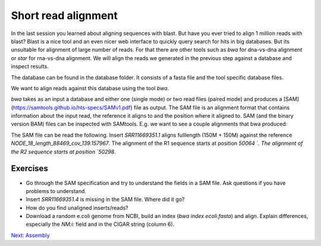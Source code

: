 Short read alignment
====================

In the last session you learned about aligning sequences with blast. But have you ever tried to align 1 million reads with blast? Blast is a nice tool and an even nicer web interface to quickly query search for hits in big databases. But its unsuitable for alignment of large number of reads. For that there are other tools such as `bwa` for dna-vs-dna alignment or `star` for rna-vs-dna alignment. We will align the reads we generated in the previous step against a database and inspect results.

.. code-block:: none
    :linenos:

	$ ls /science/teaching/ecoli_wgs/database
	ecoli.fasta  ecoli.fasta.amb  ecoli.fasta.ann  ecoli.fasta.bwt  ecoli.fasta.pac  ecoli.fasta.sa

The database can be found in the database folder. It consists of a fasta file and the tool specific database files.

We want to align reads against this database using the tool `bwa`.

.. code-block:: none
    :linenos:
    
    $ cd /science/teaching/ecoli_wgs/backmapping
    $ ml BWA/0.7.17-foss-2018b
    $ ml SAMtools/1.9-foss-2018b
    $ bwa mem /science/teaching/ecoli_wgs/database/ecoli.fasta /science/teaching/ecoli_wgs/qc/SRR11669351.noadapters.nophix.qualitytrimmed_1.fastq.gz /science/teaching/ecoli_wgs/qc/SRR11669351.noadapters.nophix.qualitytrimmed_2.fastq.gz > /science/teaching/ecoli_wgs/backmapping/SRR11669351.sam


`bwa` takes as an input a database and either one (single mode) or two read files (paired mode) and produces a [SAM](https://samtools.github.io/hts-specs/SAMv1.pdf) file as output. The SAM file is an alignment format that contains information about the input read, the reference it aligns to and the position where it aligned to. SAM (and the binary version BAM) files can be inspected with SAMtools. E.g. we want to see a couple alignments that bwa produced:

.. code-block:: none
    :linenos:
	
	$ samtools view SRR11669351.sam | head -n 20
	 
	SRR11669351.1	99	NODE_18_length_88469_cov_139.157967	50064	60	150M	=	50298	384	CGCGTAATGTGCAGAAACGCTTTGCCGAATGGGGCATAAAACAAGGGCTGAATAATCACGTTCATCCGCATAAATTACGTCACTCGTTCGCCACGCATATGCTGGAGTCGAGCGGCGATCTTCGTGGTGTGCAGGAGCTGCTGGGTCATG	FFFFFFFFFFFFFFFFFFFFFFFFFFFFFFFFFFFFFFFFFFFFFFFFFFFFFFFFFFFFFFFFFFFFFFFFFFFFFFFFFFFFFFFFFFFFFFFFFFFFFFFFFFFFFFFFFFFFFFFFFFFFFFFFFFFFFFFFFFFFFFFFFFFFFF	NM:i:0	MD:Z:150	MC:Z:150M	AS:i:150	XS:i:0
	SRR11669351.1	147	NODE_18_length_88469_cov_139.157967	50298	60	150M	=	50064	-384	AACGGGGGAAATAATGCGTTTTTACCGGCCTTTGGGGCGCATCTCGGCGCTCACCTTTGACCTGGATGATACCCTTTACGATAACCGTCCGGTGATTTTGCGCACCGAGCGAGAGGCGCTTACCTTTGTGCAAAATTATCATCCGGCGCT	:FFFFFFFFFFF:FFFFFFFFFFFFFFFFFFFFFFFFFFFFFFFFFFFFFFFFFFFFFFFFF,FFFFFF:FFFFFFFFFFFF,:FFFFFFFFFFFFFFFFFFFFFFFFFFFFFFFFFFFFFFFFFFFFFFFFFFFFFFFFFFFFFFFFFF	NM:i:0	MD:Z:150	MC:Z:150M	AS:i:150	XS:i:0
	SRR11669351.2	99	NODE_18_length_88469_cov_139.157967	66191	60	150M	=	66440	399	TGAATCACACCCTCGGTTTCCCTCGCGTTGGCCTGCGTCGCGAGCTGAAAAAAGCGCAAGAAAGTTATTGGGCGGGGAACTCCACGCGTGAAGAACTGCTGGCGGTAGGGCGTGAATTGCGTGCTCGTCACTGGGATCAACAAAAGCAAG	FFFFFFFFFFFFFFFFFFFFFFFFFFFFFFFFFFFFFFFFFFFFFFFFFFFFFFFFFFFFFFFFFFFFFFFFFFFFFFFFFFFFFFFFFFFFFFFFFFFFFFFFFFFFFFFFFFFFFFFFFFFFFFFFFFFFFFFFFFFFFFFFFFFFFF	NM:i:0	MD:Z:150	MC:Z:150M	AS:i:150	XS:i:0
	SRR11669351.2	147	NODE_18_length_88469_cov_139.157967	66440	60	150M	=	66191	-399	AAGATGGTTCGGTAGATATCGACACCCTGTTCCGTATTGGTCGTGGACGTGCGCCGACTGGCGAACCTGCGGCGGCAGCGGAAATGACCAAATGGTTTAACACCAACTATCACTACATGGTGCCGGAGTTCGTTAAAGGCCAACAGTTCA	FF:FFFFFFFFFFFFFFFFFFFFFFFFFFFFFFFFFFFFFFFFFFFFFFFFFFFFFFFFFFFFFFFFFFFFFFFFFFFFFFFFFFFFFFFFFFFFFFFFFFFFFFFFFFFFFFFFFFFFFFFFFFFFFFFFFFFFFFFFFFFFFFFFFFF	NM:i:0	MD:Z:150	MC:Z:150M	AS:i:150	XS:i:0
	SRR11669351.3	99	NODE_3_length_283843_cov_128.512507	8282	60	150M	=	8401	269	AGTCACGTAGCGGCGGCAGATTGAGCGTCAACACGTTCAGACGATAATAGAGATCTTCACGGAACATGCCTTTTTGCACCAGTTCGACCAGATTCTTCTGCGTAGCGCAAATCACCCGCACATCGACATGCACCTCATGGTCTTCGCCAA	FFFFFFFFFFFFFFFFFFFFFFFFFFFFFFFFFFFFFFFFFFFFFFFFFFFFFFFFFFFFFFF:FFFFFFFFFFFFFFFFFFFFFFFFFFFFFFFFFFFFFFFFFFFFFFFFFFFFFFFFFFFFFFFFFFFFFFFFFFFFFFFFFFFFFF	NM:i:0	MD:Z:150	MC:Z:150M	AS:i:150	XS:i:0
	SRR11669351.3	147	NODE_3_length_283843_cov_128.512507	8401	60	150M	=	8282	-269	ACATCGACATGCACCTCATGGTCTTCGCCAACCCGACGGAAAGTGCCATCATTAAGGAAACGCAGTAATTTCGCCTGCATCCGTGGTGACATTTCCCCTATTTCATCCAACAGCACCGAACCACCGTTCGCCTGCTCAAAGAATCCTTTC	FFFFFFFF:FFFFFFFFFFFFFFFFFFFFFFFFFFFFFFFFFFFFFFFFFFF,FFFFFFFFFFFFFFFFFFFFFFFFFFFFFFFFFFFFFFFFFFFFFFFFF:FFFFFFFFFFFFFFFFFFFFFFFFFFFFFFFFFFFFFFFFFFFFFFF	NM:i:0	MD:Z:150	MC:Z:150M	AS:i:150	XS:i:0
	SRR11669351.5	83	NODE_4_length_268175_cov_132.594797	1897	60	150M	=	1570	-477	AAGTATGTGGAAAACTGGCTGTTGTGGGTGATTATTAACGTGATTAGCGTCGTTATTTTTGCACTTCAGGGCGTTTACGCCATGTCTCTGGAGTACATCATCCTGACCTTTATTGCGCTCAACGGCAGCCGGATGTGGATCAACAGCGCA	FFFFFFFFFFFFFFFFFFFFFFFFFFFFFFFFFFFFFFFFFFFFFFFFFF:FFFFFFFFFFFFF:FFFFFFFFFFFFFFFFFFFFFFFFFFFF,FFFFFFFFFFFFFFFFFFFFFFFFFFFFFFFFFFFFFFFFFFFFFFFFFFFFFFFF	NM:i:0	MD:Z:150	MC:Z:150M	AS:i:150	XS:i:0
	SRR11669351.5	163	NODE_4_length_268175_cov_132.594797	1570	60	150M	=	1897	477	CTGCTATTACAGGTGTTTTTCTTTGCCGCGAATATTTACGGTTGGTATGCGTGGTCGCGACAAACCAGTCAGAACGAGGCGGAGTTGAAAATTCGCTGGTTGCCATTGCCGAAGGCACTCAGCTGGTTGGCGGTTTGCGTTGTTTCGATT	FFFFFFFFFFFFFFFFFFFFFFFFFFFFFFFFFFFFFFFFFFFFFFFFFFF:FFFF:FFFFFFFFFFFFFFFFFFFFFFFFFFFFFFFFFFFFFFF:FFFFFFFFFFFFFFFFFFFFFFFFFFFFFFFFFFFFFFFFFFFFFF,FFF,FF	NM:i:0	MD:Z:150	MC:Z:150M	AS:i:150	XS:i:0
	SRR11669351.6	99	NODE_5_length_224476_cov_123.202020	159349	60	150M	=	159534	335	AAGGGCTACAACTCATTCAGTATGTACTGGAACCGGCAAGTAGAATCGATTGGCTGCATACTGCTGGTATCAACACGCACGACCATATCGTGTAACTGTTTGTCCGTTATAGGGTGTCGATTTGGCGTGACCGAGACTTCCGCCTTGTCA	FFFFFFFFFFFFFFFFFFFFFFFFFFFFFFFFFFFFFFFFFFFFFFFFFFFFFFFFFFFFFFFFFFFFFFFFFFFFFFFFFFFFFFFFFFFFFFFFFFFFFFFFFFFFFFFFFFFFFFFF:FFFFFFFFFFFFFFFFFFFFFFFFFFFFF	NM:i:0	MD:Z:150	MC:Z:150M	AS:i:150	XS:i:0
	SRR11669351.6	147	NODE_5_length_224476_cov_123.202020	159534	60	150M	=	159349	-335	CCAGCGGCAGTAACCACCTGTTTCATTCATCTGCGTACTGTCGCACAACTTCCCATCTTTCATCAAATACGTTGAAAGCGTTTTCTCAACCACACCGCCCGTCGACTGCAGGGTGAGCAGTTTTGACTTACTGACATAATTCTCATTCCA	FFFFFFFFFFFFFFFFFFFFFFFFFFFFFFFFFFFFFFFFFFFFFFFFF::FFF,FFFFFFFFFFFFFFFFFFFFFFFFFFFFFFFFFFFFFFFFFFFFFFFFFFF:FFFFFFFFFFFFFFFFFFFFFFFFFFFFFFFFFFFFFFFFFFF	NM:i:0	MD:Z:150	MC:Z:150M	AS:i:150	XS:i:0
	SRR11669351.3011        77      *       0       0       *       *       0       0       ACACCTTGCTTCATAGTAACCAGTTGAGATGAAGCACGTCGTTAGAACGTTGTTGGACACCATGTTGAATTATTCCCCCATCGGTTGTGAAGAACTGTGCTACATTCAGGCTTACCCATTGAACTCAGTATATATATTTTTTTCCTTCCT  FFFFFFFFFFFFFFFFFFFFFFFFFFFFFFFFFFFFFFFFFFFFFFFFFFFFFFFFFFFFFFFFFFFFFFFFFFFFFFFF:FFFFFFFFFFFFFFFFFFFFFFFFFFFFFFFFFFFF:FFF,,FFF:F:FFF:FFFFFFFFFFFFFFF:F  AS:i:0  XS:i:0
	SRR11669351.3011        141     *       0       0       *       *       0       0       CAAGAATGGTATCCTGCCAGACAAAAGACAGGAAGGAAAAAAATATATATACTGAGTTCAATGGGTAAGCCTGAATGTAGCACAGTTCTTCACAACCGATGGGGGAATAATTCAACATGGTGTCCAACAACGTTCTAACGACGTGCTTCA  FFFFFFFFFFFFFFFFFFFF:FFFF:FFFFFFFFFFFFFFFFFFFFFFFFFFFFFFFFFFFFFFFFFFFFFFFFFFFFFFFFFFFFFFFFFFFFFFFF:,FFFFFF:FFFFFFFFFFFFFFFFFFFFFFFFFFFFFFFFFFFFFFFFFFF  AS:i:0  XS:i:0


The SAM file can be read the following. Insert `SRR11669351.1` aligns fulllength (150M + 150M) against the reference `NODE_18_length_88469_cov_139.157967`. The alignment of the R1 sequence starts at position `50064 `. The alignment of the R2 sequence starts at position `50298`.  


Exercises
---------

* Go through the SAM specification and try to understand the fields in a SAM file. Ask questions if you have problems to understand.
* Insert `SRR11669351.4` is missing in the SAM file. Where did it go?
* How do you find unaligned inserts/reads?
* Download a random e.coli genome from NCBI, build an index (`bwa index ecoli.fasta`) and align. Explain differences, especially the `NM:i:` field and in the CIGAR string (column 6).

.. container:: nextlink

    `Next: Assembly <3.1_Assembly.html>`_

